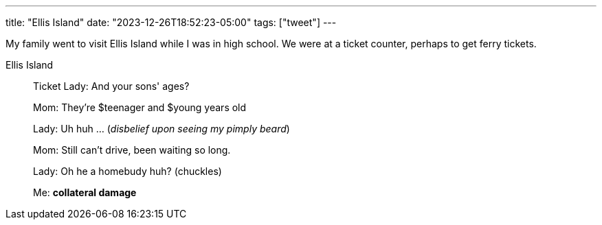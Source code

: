 ---
title: "Ellis Island"
date: "2023-12-26T18:52:23-05:00"
tags: ["tweet"]
---

My family went to visit Ellis Island while I was in high school.
We were at a ticket counter, perhaps to get ferry tickets.

[quote, title="Ellis Island"]
____
Ticket Lady: And your sons' ages?

Mom: They're $teenager and $young years old

Lady: Uh huh ... (_disbelief upon seeing my pimply beard_)

Mom: Still can't drive, been waiting so long.

Lady: Oh he a homebudy huh? (chuckles)

Me: *collateral damage*
____
